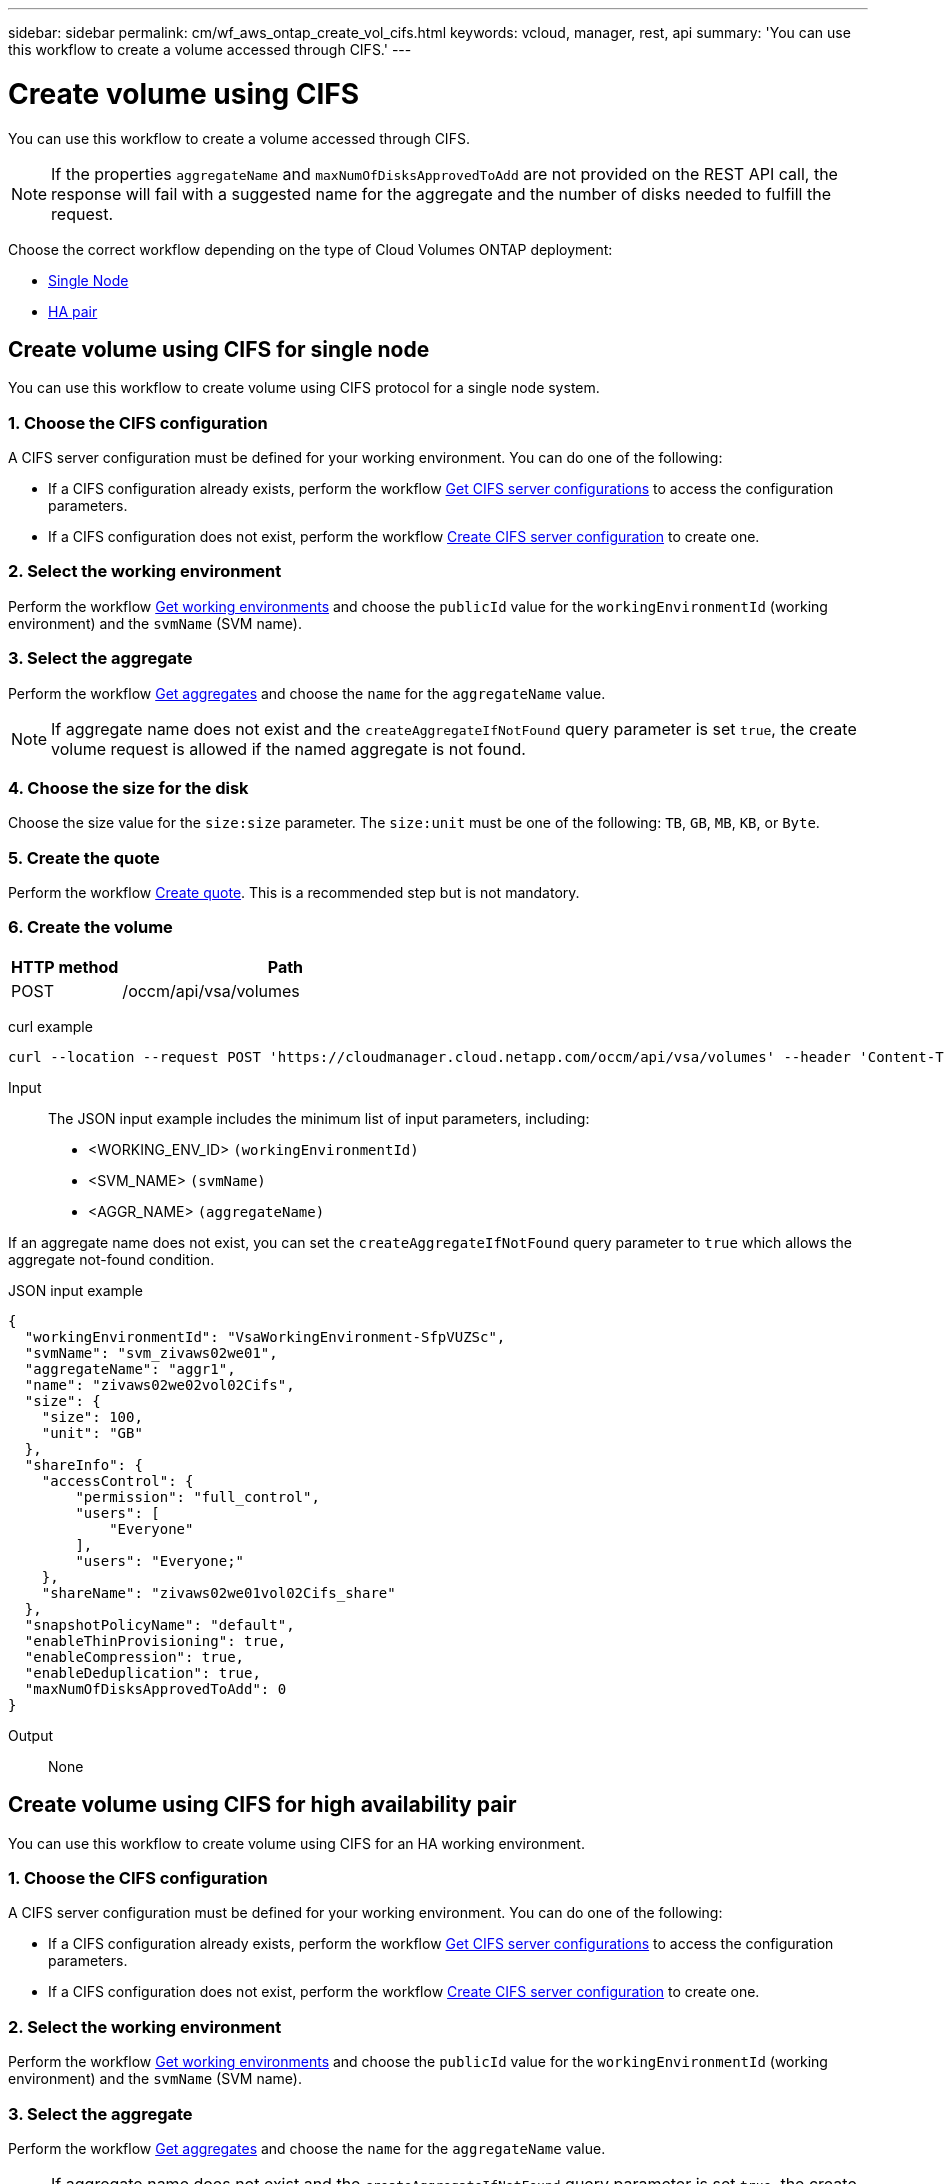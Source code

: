 ---
sidebar: sidebar
permalink: cm/wf_aws_ontap_create_vol_cifs.html
keywords: vcloud, manager, rest, api
summary: 'You can use this workflow to create a volume accessed through CIFS.'
---

= Create volume using CIFS
:hardbreaks:
:nofooter:
:icons: font
:linkattrs:
:imagesdir: ./media/

[.lead]
You can use this workflow to create a volume accessed through CIFS.

[NOTE]
If the properties `aggregateName` and `maxNumOfDisksApprovedToAdd` are not provided on the REST API call, the response will fail with a suggested name for the aggregate and the number of disks needed to fulfill the request.

Choose the correct workflow depending on the type of Cloud Volumes ONTAP deployment:

* <<Create volume using CIFS for single node, Single Node>>
* <<Create volume using CIFS for high availability pair, HA pair>>

== Create volume using CIFS for single node
You can use this workflow to create volume using CIFS protocol for a single node system.

=== 1. Choose the CIFS configuration

A CIFS server configuration must be defined for your working environment. You can do one of the following:

* If a CIFS configuration already exists, perform the workflow link:wf_aws_ontap_get_cifs.html#get-cifs-server-configuration-for-single-node[Get CIFS server configurations] to access the configuration parameters.
* If a CIFS configuration does not exist, perform the workflow link:wf_aws_ontap_create_cifs.html#create-cifs-server-configuration-for-single-node[Create CIFS server configuration] to create one.

=== 2. Select the working environment

Perform the workflow link:wf_aws_cloud_get_wes.html#get-working-environments-for-single-node[Get working environments] and choose the `publicId` value for the `workingEnvironmentId` (working environment) and the `svmName` (SVM name).

=== 3. Select the aggregate

Perform the workflow link:wf_aws_ontap_get_aggrs.html#get-aggregates-for-single-node[Get aggregates] and choose the `name` for the `aggregateName` value.

[NOTE]
If aggregate name does not exist and the `createAggregateIfNotFound` query parameter is set `true`, the create volume request is allowed if the named aggregate is not found.

=== 4. Choose the size for the disk

Choose the size value for the `size:size` parameter. The `size:unit` must be one of the following: `TB`, `GB`, `MB`, `KB`, or `Byte`.

=== 5. Create the quote

Perform the workflow link:wf_aws_ontap_create_quote.html#create-quote-for-single-node[Create quote]. This is a recommended step but is not mandatory.

=== 6. Create the volume

[cols="25,75"*,options="header"]
|===
|HTTP method
|Path
|POST
|/occm/api/vsa/volumes
|===

curl example::
[source,curl]
curl --location --request POST 'https://cloudmanager.cloud.netapp.com/occm/api/vsa/volumes' --header 'Content-Type: application/json' --header 'x-agent-id: <AGENT_ID>' --header 'Authorization: Bearer <ACCESS_TOKEN>' --d @JSONinput

Input::

The JSON input example includes the minimum list of input parameters, including:

* <WORKING_ENV_ID> `(workingEnvironmentId)`
* <SVM_NAME> `(svmName)`
* <AGGR_NAME> `(aggregateName)`

If an aggregate name does not exist, you can set the `createAggregateIfNotFound` query parameter to `true` which allows the aggregate not-found condition.

JSON input example::
[source,json]
{
  "workingEnvironmentId": "VsaWorkingEnvironment-SfpVUZSc",
  "svmName": "svm_zivaws02we01",
  "aggregateName": "aggr1",
  "name": "zivaws02we02vol02Cifs",
  "size": {
    "size": 100,
    "unit": "GB"
  },
  "shareInfo": {
    "accessControl": {
        "permission": "full_control",
        "users": [
            "Everyone"
        ],
        "users": "Everyone;"
    },
    "shareName": "zivaws02we01vol02Cifs_share"
  },
  "snapshotPolicyName": "default",
  "enableThinProvisioning": true,
  "enableCompression": true,
  "enableDeduplication": true,
  "maxNumOfDisksApprovedToAdd": 0
}

Output::

None

== Create volume using CIFS for high availability pair
You can use this workflow to create volume using CIFS for an HA working environment.

=== 1. Choose the CIFS configuration

A CIFS server configuration must be defined for your working environment. You can do one of the following:

* If a CIFS configuration already exists, perform the workflow link:wf_aws_ontap_get_cifs.html#get-cifs-server-configuration-for-high-availability-pair[Get CIFS server configurations] to access the configuration parameters.
* If a CIFS configuration does not exist, perform the workflow link:wf_aws_ontap_create_cifs.html#create-cifs-server-configuration-for-high-availability-pair[Create CIFS server configuration] to create one.

=== 2. Select the working environment

Perform the workflow link:wf_aws_cloud_get_wes.html#get-working-environment-for-high-availability-pair[Get working environments] and choose the `publicId` value for the `workingEnvironmentId` (working environment) and the `svmName` (SVM name).

=== 3. Select the aggregate

Perform the workflow link:wf_aws_ontap_get_aggrs.html#get-aggregates-for-high-availability-pair[Get aggregates] and choose the `name` for the `aggregateName` value.

[NOTE]
If aggregate name does not exist and the `createAggregateIfNotFound` query parameter is set `true`, the create volume request is allowed if the named aggregate is not found.

=== 4. Choose the size for the disk

Choose the size value for the `size:size` parameter. The `size:unit` must be one of the following: `TB`, `GB`, `MB`, `KB`, or `Byte`.

=== 5. Create the quote

Perform the workflow link:wf_aws_ontap_create_quote.html#create-quote-for-high-availability-pair[Create quote]. This is a recommended step but is not mandatory.

=== 6. Create the volume

[cols="25,75"*,options="header"]
|===
|HTTP method
|Path
|POST
|/occm/api/aws/ha/volumes
|===

curl example::
[source,curl]
curl --location --request POST 'https://cloudmanager.cloud.netapp.com/occm/api/aws/ha/volumes' --header 'Content-Type: application/json' --header 'x-agent-id: <AGENT_ID>' --header 'Authorization: Bearer <ACCESS_TOKEN>' --d @JSONinput

Input::

The JSON input example includes the minimum list of input parameters, including:

* <WORKING_ENV_ID> `(workingEnvironmentId)`
* <SVM_NAME> `(svmName)`
* <AGGR_NAME> `(aggregateName)`

If an aggregate name does not exist, you can set the `createAggregateIfNotFound` query parameter to `true` which allows the aggregate not-found condition.

JSON input example::
[source,json]
{
  "workingEnvironmentId": "VsaWorkingEnvironment-SfpVUZSc",
  "svmName": "svm_zivaws02we01",
  "aggregateName": "aggr1",
  "name": "zivaws02we02vol02Cifs",
  "size": {
    "size": 100,
    "unit": "GB"
  },
  "shareInfo": {
    "accessControl": {
        "permission": "full_control",
        "users": [
            "Everyone"
        ],
        "users": "Everyone;"
    },
    "shareName": "zivaws02we01vol02Cifs_share"
  },
  "snapshotPolicyName": "default",
  "enableThinProvisioning": true,
  "enableCompression": true,
  "enableDeduplication": true,
  "maxNumOfDisksApprovedToAdd": 0
}

Output::

None

